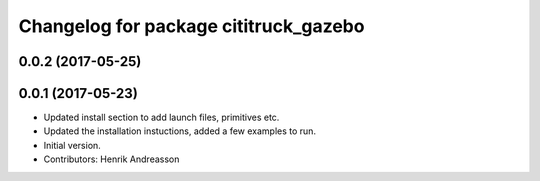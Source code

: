 ^^^^^^^^^^^^^^^^^^^^^^^^^^^^^^^^^^^^^^
Changelog for package cititruck_gazebo
^^^^^^^^^^^^^^^^^^^^^^^^^^^^^^^^^^^^^^

0.0.2 (2017-05-25)
------------------

0.0.1 (2017-05-23)
------------------
* Updated install section to add launch files, primitives etc.
* Updated the installation instuctions, added a few examples to run.
* Initial version.
* Contributors: Henrik Andreasson
